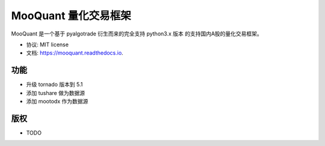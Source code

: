 ===================
MooQuant 量化交易框架
===================


.. image:: https://img.shields.io/pypi/v/mooquant.svg
        :target: https://pypi.python.org/pypi/mooquant

.. image:: https://img.shields.io/travis/bopo/mooquant.svg
        :target: https://travis-ci.org/bopo/mooquant

.. image:: https://readthedocs.org/projects/mooquant/badge/?version=latest
        :target: https://mooquant.readthedocs.io/en/latest/?badge=latest
        :alt: Documentation Status

.. image:: https://pyup.io/repos/github/bopo/mooquant/shield.svg
     :target: https://pyup.io/repos/github/bopo/mooquant/
     :alt: Updates


MooQuant 是一个基于 pyalgotrade 衍生而来的完全支持 python3.x 版本 的支持国内A股的量化交易框架。


* 协议: MIT license
* 文档: https://mooquant.readthedocs.io.


功能
--------

* 升级 tornado 版本到 5.1
* 添加 tushare 做为数据源
* 添加 mootodx 作为数据源

版权
---------

* TODO
